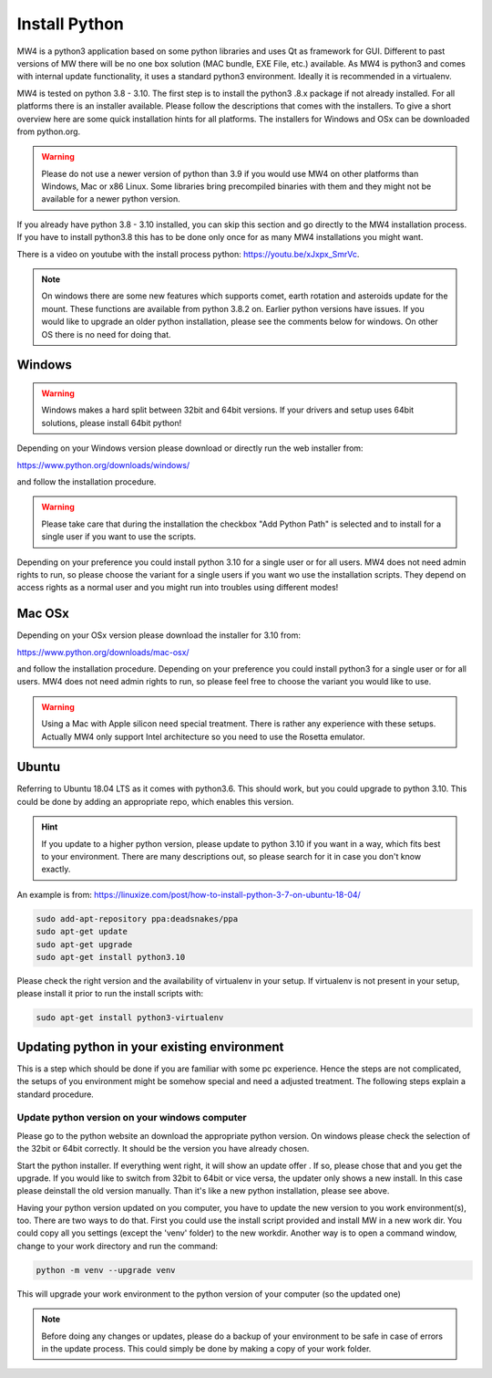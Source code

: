 Install Python
==============
MW4 is a python3 application based on some python libraries and uses Qt as
framework for GUI. Different to past versions of MW there will be no one box
solution (MAC bundle, EXE File, etc.) available. As MW4 is python3 and comes with
internal update functionality, it uses a standard python3 environment. Ideally it
is recommended in a virtualenv.

MW4 is tested on python 3.8 - 3.10. The first step is to install the python3
.8.x package if not already installed. For all platforms there is an installer
available. Please follow the descriptions that comes with the installers. To give
a short overview here are some quick installation hints for all platforms. The
installers for Windows and OSx can be downloaded from python.org.

.. warning::
    Please do not use a newer version of python than 3.9 if you would use MW4 on
    other platforms than Windows, Mac or x86 Linux. Some libraries bring
    precompiled binaries with them and they might not be available for a newer
    python version.

If you already have python 3.8 - 3.10 installed, you can skip this section
and go directly to the MW4 installation process. If you have to install python3.8
this has to be done only once for as many MW4 installations you might want.

There is a video on youtube with the install process python: https://youtu.be/xJxpx_SmrVc.

.. note::
    On windows there are some new features which supports comet,
    earth rotation and asteroids update for the mount. These functions are
    available from python 3.8.2 on. Earlier python versions have issues. If you
    would like to upgrade an older python installation, please see the comments
    below for windows. On other OS there is no need for doing that.


Windows
-------
.. warning:: Windows makes a hard split between 32bit and 64bit versions. If your
             drivers and setup uses 64bit solutions, please install 64bit python!

Depending on your Windows version please download or directly run the web
installer from:

https://www.python.org/downloads/windows/

and follow the installation procedure.

.. warning::
    Please take care that during the installation the checkbox "Add Python Path"
    is selected and to install for a single user if you want to use the scripts.

.. image:: image/python_win_path.png
    :align: center
    :scale: 71%

Depending on your preference you could install python 3.10 for a single user or for
all users. MW4 does not need admin rights to run, so please choose the variant for
a single users if you want wo use the installation scripts. They depend on access
rights as a normal user and you might run into troubles using different modes!

Mac OSx
-------
Depending on your OSx version please download the installer for 3.10 from:

https://www.python.org/downloads/mac-osx/

and follow the installation procedure. Depending on your preference you could install
python3 for a single user or for all users. MW4 does not need admin rights to run,
so please feel free to choose the variant you would like to use.

.. warning::
    Using a Mac with Apple silicon need special treatment. There is rather any
    experience with these setups. Actually MW4 only support Intel architecture so
    you need to use the Rosetta emulator.

Ubuntu
------
Referring to Ubuntu 18.04 LTS as it comes with python3.6. This should work, but
you could upgrade to python 3.10. This could be done by adding an appropriate
repo, which enables this version.

.. hint::
    If you update to a higher python version, please update to python 3.10 if you
    want in a way, which fits best to your environment. There are many
    descriptions out, so please search for it in case you don't know exactly.

An example is from: https://linuxize.com/post/how-to-install-python-3-7-on-ubuntu-18-04/

.. code-block:: python

    sudo add-apt-repository ppa:deadsnakes/ppa
    sudo apt-get update
    sudo apt-get upgrade
    sudo apt-get install python3.10

Please check the right version and the availability of virtualenv in your setup. If
virtualenv is not present in your setup, please install it prior to run the install
scripts with:

.. code-block:: python

    sudo apt-get install python3-virtualenv



Updating python in your existing environment
--------------------------------------------

This is a step which should be done if you are familiar with some pc experience.
Hence the steps are not complicated, the setups of you environment might be
somehow special and need a adjusted treatment. The following steps explain a
standard procedure.


Update python version on your windows computer
^^^^^^^^^^^^^^^^^^^^^^^^^^^^^^^^^^^^^^^^^^^^^^
Please go to the python website an download the appropriate python version. On
windows please check the selection of the 32bit or 64bit correctly. It should be
the version you have already chosen.

Start the python installer. If everything went right, it will show an update offer
. If so, please chose that and you get the upgrade. If you would like to switch
from 32bit to 64bit or vice versa, the updater only shows a new install. In this
case please deinstall the old version manually. Than it's like a new python
installation, please see above.

Having your python version updated on you computer, you have to update the new
version to you work environment(s), too. There are two ways to do that. First you
could use the install script provided and install MW in a new work dir. You could
copy all you settings (except the 'venv' folder) to the new workdir. Another way
is to open a command window, change to your work directory and run the command:

.. code-block:: python

    python -m venv --upgrade venv

This will upgrade your work environment to the python version of your computer (so
the updated one)

.. note::
    Before doing any changes or updates, please do a backup of your environment to
    be safe in case of errors in the update process. This could simply be done by
    making a copy of your work folder.
